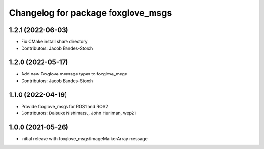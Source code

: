 ^^^^^^^^^^^^^^^^^^^^^^^^^^^^^^^^^^^^^^^^
Changelog for package foxglove_msgs
^^^^^^^^^^^^^^^^^^^^^^^^^^^^^^^^^^^^^^^^

1.2.1 (2022-06-03)
------------------
* Fix CMake install share directory
* Contributors: Jacob Bandes-Storch

1.2.0 (2022-05-17)
------------------
* Add new Foxglove message types to foxglove_msgs
* Contributors: Jacob Bandes-Storch

1.1.0 (2022-04-19)
------------------
* Provide foxglove_msgs for ROS1 and ROS2
* Contributors: Daisuke Nishimatsu, John Hurliman, wep21

1.0.0 (2021-05-26)
-------------------
* Initial release with foxglove_msgs/ImageMarkerArray message
